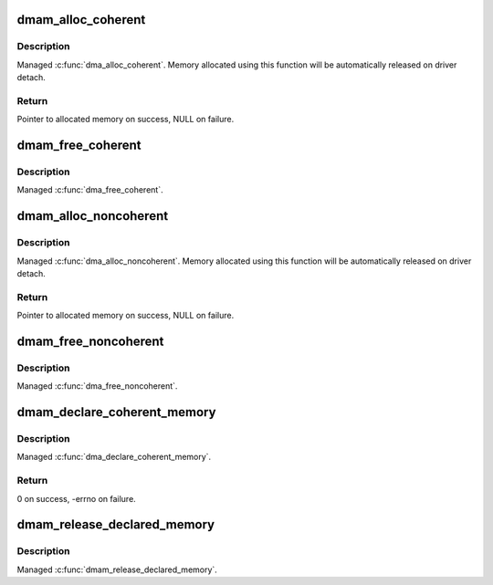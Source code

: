 .. -*- coding: utf-8; mode: rst -*-
.. src-file: drivers/base/dma-mapping.c

.. _`dmam_alloc_coherent`:

dmam_alloc_coherent
===================

.. c:function:: void *dmam_alloc_coherent(struct device *dev, size_t size, dma_addr_t *dma_handle, gfp_t gfp)

    Managed \ :c:func:`dma_alloc_coherent`\ 

    :param struct device \*dev:
        Device to allocate coherent memory for

    :param size_t size:
        Size of allocation

    :param dma_addr_t \*dma_handle:
        Out argument for allocated DMA handle

    :param gfp_t gfp:
        Allocation flags

.. _`dmam_alloc_coherent.description`:

Description
-----------

Managed \ :c:func:`dma_alloc_coherent`\ .  Memory allocated using this function
will be automatically released on driver detach.

.. _`dmam_alloc_coherent.return`:

Return
------

Pointer to allocated memory on success, NULL on failure.

.. _`dmam_free_coherent`:

dmam_free_coherent
==================

.. c:function:: void dmam_free_coherent(struct device *dev, size_t size, void *vaddr, dma_addr_t dma_handle)

    Managed \ :c:func:`dma_free_coherent`\ 

    :param struct device \*dev:
        Device to free coherent memory for

    :param size_t size:
        Size of allocation

    :param void \*vaddr:
        Virtual address of the memory to free

    :param dma_addr_t dma_handle:
        DMA handle of the memory to free

.. _`dmam_free_coherent.description`:

Description
-----------

Managed \ :c:func:`dma_free_coherent`\ .

.. _`dmam_alloc_noncoherent`:

dmam_alloc_noncoherent
======================

.. c:function:: void *dmam_alloc_noncoherent(struct device *dev, size_t size, dma_addr_t *dma_handle, gfp_t gfp)

    Managed \ :c:func:`dma_alloc_noncoherent`\ 

    :param struct device \*dev:
        Device to allocate non_coherent memory for

    :param size_t size:
        Size of allocation

    :param dma_addr_t \*dma_handle:
        Out argument for allocated DMA handle

    :param gfp_t gfp:
        Allocation flags

.. _`dmam_alloc_noncoherent.description`:

Description
-----------

Managed \ :c:func:`dma_alloc_noncoherent`\ .  Memory allocated using this
function will be automatically released on driver detach.

.. _`dmam_alloc_noncoherent.return`:

Return
------

Pointer to allocated memory on success, NULL on failure.

.. _`dmam_free_noncoherent`:

dmam_free_noncoherent
=====================

.. c:function:: void dmam_free_noncoherent(struct device *dev, size_t size, void *vaddr, dma_addr_t dma_handle)

    Managed \ :c:func:`dma_free_noncoherent`\ 

    :param struct device \*dev:
        Device to free noncoherent memory for

    :param size_t size:
        Size of allocation

    :param void \*vaddr:
        Virtual address of the memory to free

    :param dma_addr_t dma_handle:
        DMA handle of the memory to free

.. _`dmam_free_noncoherent.description`:

Description
-----------

Managed \ :c:func:`dma_free_noncoherent`\ .

.. _`dmam_declare_coherent_memory`:

dmam_declare_coherent_memory
============================

.. c:function:: int dmam_declare_coherent_memory(struct device *dev, phys_addr_t phys_addr, dma_addr_t device_addr, size_t size, int flags)

    Managed \ :c:func:`dma_declare_coherent_memory`\ 

    :param struct device \*dev:
        Device to declare coherent memory for

    :param phys_addr_t phys_addr:
        Physical address of coherent memory to be declared

    :param dma_addr_t device_addr:
        Device address of coherent memory to be declared

    :param size_t size:
        Size of coherent memory to be declared

    :param int flags:
        Flags

.. _`dmam_declare_coherent_memory.description`:

Description
-----------

Managed \ :c:func:`dma_declare_coherent_memory`\ .

.. _`dmam_declare_coherent_memory.return`:

Return
------

0 on success, -errno on failure.

.. _`dmam_release_declared_memory`:

dmam_release_declared_memory
============================

.. c:function:: void dmam_release_declared_memory(struct device *dev)

    Managed \ :c:func:`dma_release_declared_memory`\ .

    :param struct device \*dev:
        Device to release declared coherent memory for

.. _`dmam_release_declared_memory.description`:

Description
-----------

Managed \ :c:func:`dmam_release_declared_memory`\ .

.. This file was automatic generated / don't edit.


